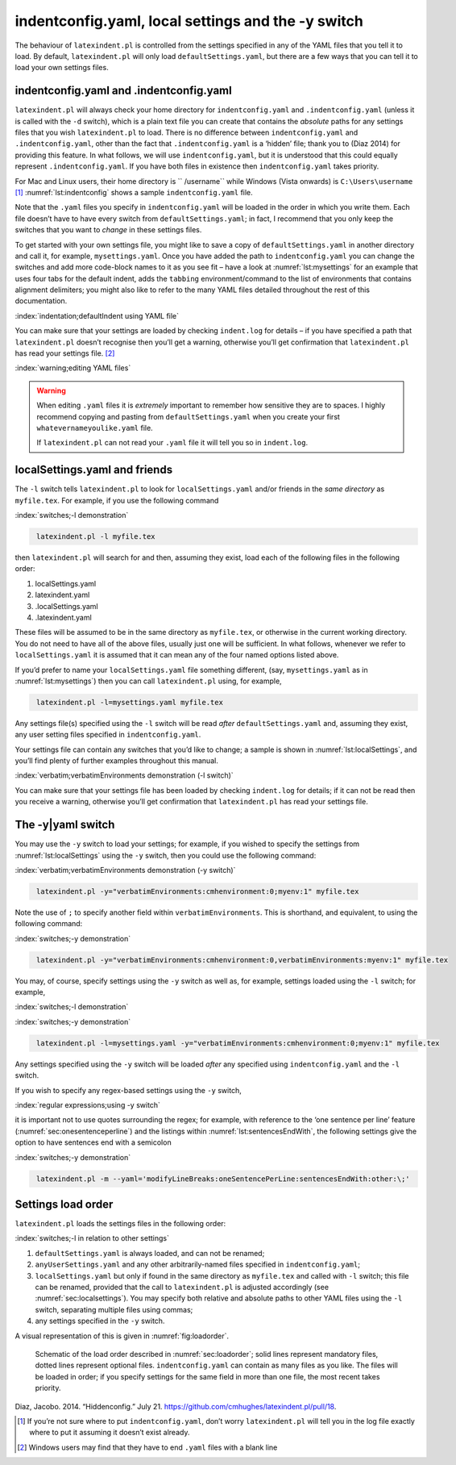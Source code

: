 .. label follows

.. _sec:indentconfig:

indentconfig.yaml, local settings and the -y switch 
====================================================

The behaviour of ``latexindent.pl`` is controlled from the settings specified in any of the YAML
files that you tell it to load. By default, ``latexindent.pl`` will only load
``defaultSettings.yaml``, but there are a few ways that you can tell it to load your own settings
files.

indentconfig.yaml and .indentconfig.yaml
----------------------------------------

``latexindent.pl`` will always check your home directory for ``indentconfig.yaml`` and
``.indentconfig.yaml`` (unless it is called with the ``-d`` switch), which is a plain text file you
can create that contains the *absolute* paths for any settings files that you wish
``latexindent.pl`` to load. There is no difference between ``indentconfig.yaml`` and
``.indentconfig.yaml``, other than the fact that ``.indentconfig.yaml`` is a ‘hidden’ file; thank
you to (Diaz 2014) for providing this feature. In what follows, we will use ``indentconfig.yaml``,
but it is understood that this could equally represent ``.indentconfig.yaml``. If you have both
files in existence then ``indentconfig.yaml`` takes priority.

For Mac and Linux users, their home directory is `` /username`` while Windows (Vista onwards) is
``C:\Users\username``\  [1]_ :numref:`lst:indentconfig` shows a sample ``indentconfig.yaml`` file.

.. code-block:: latex
   :caption: ``indentconfig.yaml`` (sample) 
   :name: lst:indentconfig

    # Paths to user settings for latexindent.pl
    #
    # Note that the settings will be read in the order you
    # specify here- each successive settings file will overwrite
    # the variables that you specify

    paths:
    - /home/cmhughes/Documents/yamlfiles/mysettings.yaml
    - /home/cmhughes/folder/othersettings.yaml
    - /some/other/folder/anynameyouwant.yaml
    - C:\Users\chughes\Documents\mysettings.yaml
    - C:\Users\chughes\Desktop\test spaces\more spaces.yaml

Note that the ``.yaml`` files you specify in ``indentconfig.yaml`` will be loaded in the order in
which you write them. Each file doesn’t have to have every switch from ``defaultSettings.yaml``; in
fact, I recommend that you only keep the switches that you want to *change* in these settings files.

To get started with your own settings file, you might like to save a copy of
``defaultSettings.yaml`` in another directory and call it, for example, ``mysettings.yaml``. Once
you have added the path to ``indentconfig.yaml`` you can change the switches and add more code-block
names to it as you see fit – have a look at :numref:`lst:mysettings` for an example that uses four
tabs for the default indent, adds the ``tabbing`` environment/command to the list of environments
that contains alignment delimiters; you might also like to refer to the many YAML files detailed
throughout the rest of this documentation.

:index:`indentation;defaultIndent using YAML file`

.. code-block:: latex
   :caption: ``mysettings.yaml`` (example) 
   :name: lst:mysettings

    # Default value of indentation
    defaultIndent: "\t\t\t\t"

    # environments that have tab delimiters, add more
    # as needed
    lookForAlignDelims:
        tabbing: 1

You can make sure that your settings are loaded by checking ``indent.log`` for details – if you have
specified a path that ``latexindent.pl`` doesn’t recognise then you’ll get a warning, otherwise
you’ll get confirmation that ``latexindent.pl`` has read your settings file. [2]_

:index:`warning;editing YAML files`

.. warning::	
	
	When editing ``.yaml`` files it is *extremely* important to remember how sensitive they are to
	spaces. I highly recommend copying and pasting from ``defaultSettings.yaml`` when you create your
	first ``whatevernameyoulike.yaml`` file.
	
	If ``latexindent.pl`` can not read your ``.yaml`` file it will tell you so in ``indent.log``.
	 

.. label follows

.. _sec:localsettings:

localSettings.yaml and friends
------------------------------

The ``-l`` switch tells ``latexindent.pl`` to look for ``localSettings.yaml`` and/or friends in the
*same directory* as ``myfile.tex``. For example, if you use the following command

:index:`switches;-l demonstration`

.. code-block:: latex
   :class: .commandshell

    latexindent.pl -l myfile.tex

then ``latexindent.pl`` will search for and then, assuming they exist, load each of the following
files in the following order:

#. localSettings.yaml

#. latexindent.yaml

#. .localSettings.yaml

#. .latexindent.yaml

These files will be assumed to be in the same directory as ``myfile.tex``, or otherwise in the
current working directory. You do not need to have all of the above files, usually just one will be
sufficient. In what follows, whenever we refer to ``localSettings.yaml`` it is assumed that it can
mean any of the four named options listed above.

If you’d prefer to name your ``localSettings.yaml`` file something different, (say,
``mysettings.yaml`` as in :numref:`lst:mysettings`) then you can call ``latexindent.pl`` using,
for example,

.. code-block:: latex
   :class: .commandshell

    latexindent.pl -l=mysettings.yaml myfile.tex

Any settings file(s) specified using the ``-l`` switch will be read *after* ``defaultSettings.yaml``
and, assuming they exist, any user setting files specified in ``indentconfig.yaml``.

Your settings file can contain any switches that you’d like to change; a sample is shown in
:numref:`lst:localSettings`, and you’ll find plenty of further examples throughout this manual.

:index:`verbatim;verbatimEnvironments demonstration (-l switch)`

.. code-block:: latex
   :caption: ``localSettings.yaml`` (example) 
   :name: lst:localSettings

    #  verbatim environments - environments specified
    #  here will not be changed at all!
    verbatimEnvironments:
        cmhenvironment: 0
        myenv: 1

You can make sure that your settings file has been loaded by checking ``indent.log`` for details; if
it can not be read then you receive a warning, otherwise you’ll get confirmation that
``latexindent.pl`` has read your settings file.

.. label follows

.. _sec:yamlswitch:

The -y\|yaml switch
-------------------

You may use the ``-y`` switch to load your settings; for example, if you wished to specify the
settings from :numref:`lst:localSettings` using the ``-y`` switch, then you could use the
following command:

:index:`verbatim;verbatimEnvironments demonstration (-y switch)`

.. code-block:: latex
   :class: .commandshell

    latexindent.pl -y="verbatimEnvironments:cmhenvironment:0;myenv:1" myfile.tex

Note the use of ``;`` to specify another field within ``verbatimEnvironments``. This is shorthand,
and equivalent, to using the following command:

:index:`switches;-y demonstration`

.. code-block:: latex
   :class: .commandshell

    latexindent.pl -y="verbatimEnvironments:cmhenvironment:0,verbatimEnvironments:myenv:1" myfile.tex

You may, of course, specify settings using the ``-y`` switch as well as, for example, settings
loaded using the ``-l`` switch; for example,

:index:`switches;-l demonstration`

:index:`switches;-y demonstration`

.. code-block:: latex
   :class: .commandshell

    latexindent.pl -l=mysettings.yaml -y="verbatimEnvironments:cmhenvironment:0;myenv:1" myfile.tex

Any settings specified using the ``-y`` switch will be loaded *after* any specified using
``indentconfig.yaml`` and the ``-l`` switch.

If you wish to specify any regex-based settings using the ``-y`` switch,

:index:`regular expressions;using -y switch`

it is important not to use quotes surrounding the regex; for example, with reference to the ‘one
sentence per line’ feature (:numref:`sec:onesentenceperline`) and the listings within
:numref:`lst:sentencesEndWith`, the following settings give the option to have sentences end with
a semicolon

:index:`switches;-y demonstration`

.. code-block:: latex
   :class: .commandshell

    latexindent.pl -m --yaml='modifyLineBreaks:oneSentencePerLine:sentencesEndWith:other:\;'

.. label follows

.. _sec:loadorder:

Settings load order
-------------------

``latexindent.pl`` loads the settings files in the following order:

:index:`switches;-l in relation to other settings`

#. ``defaultSettings.yaml`` is always loaded, and can not be renamed;

#. ``anyUserSettings.yaml`` and any other arbitrarily-named files specified in
   ``indentconfig.yaml``;

#. ``localSettings.yaml`` but only if found in the same directory as ``myfile.tex`` and called with
   ``-l`` switch; this file can be renamed, provided that the call to ``latexindent.pl`` is adjusted
   accordingly (see :numref:`sec:localsettings`). You may specify both relative and absolute paths
   to other YAML files using the ``-l`` switch, separating multiple files using commas;

#. any settings specified in the ``-y`` switch.

A visual representation of this is given in :numref:`fig:loadorder`.

.. label follows

.. _fig:loadorder:

.. figure:: figure-schematic.png
   

   Schematic of the load order described in :numref:`sec:loadorder`; solid lines represent
   mandatory files, dotted lines represent optional files. ``indentconfig.yaml`` can contain as many
   files as you like. The files will be loaded in order; if you specify settings for the same field
   in more than one file, the most recent takes priority. 

.. raw:: html

   <div id="refs" class="references">

.. raw:: html

   <div id="ref-jacobo-diaz-hidden-config">

Diaz, Jacobo. 2014. “Hiddenconfig.” July 21. https://github.com/cmhughes/latexindent.pl/pull/18.

.. raw:: html

   </div>

.. raw:: html

   </div>

.. [1]
   If you’re not sure where to put ``indentconfig.yaml``, don’t worry ``latexindent.pl`` will tell
   you in the log file exactly where to put it assuming it doesn’t exist already.

.. [2]
   Windows users may find that they have to end ``.yaml`` files with a blank line
